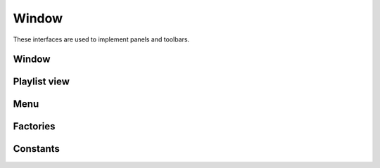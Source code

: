 Window
======

These interfaces are used to implement panels and toolbars.

Window
------

.. doxygenclass:: uie::window

Playlist view
-------------

.. doxygenclass:: uie::playlist_window

Menu
----

.. doxygenclass:: uie::menu_window

.. doxygenclass:: uie::menu_window_v2

Factories
---------

.. doxygenclass:: uie::window_factory

Constants
---------

.. doxygenenum:: uie::window_type_t
